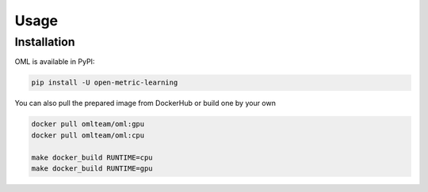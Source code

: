 Usage
=====

.. _installation:

Installation
------------

OML is available in PyPI:

.. code-block:: console

    pip install -U open-metric-learning

You can also pull the prepared image from DockerHub or build one by your own

.. code-block:: console

   docker pull omlteam/oml:gpu
   docker pull omlteam/oml:cpu

   make docker_build RUNTIME=cpu
   make docker_build RUNTIME=gpu
